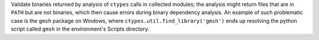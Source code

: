 Validate binaries returned by analysis of ``ctypes`` calls in collected
modules; the analysis might return files that are in ``PATH`` but are
not binaries, which then cause errors during binary dependency analysis.
An example of such problematic case is the ``gmsh`` package on Windows,
where ``ctypes.util.find_library('gmsh')`` ends up resolving the python
script called ``gmsh`` in the environment's Scripts directory.
